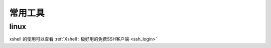 ======================
常用工具
======================

.. _tool:

linux
---------------

xshell 的使用可以查看 :ref:`Xshell : 极好用的免费SSH客户端 <ssh_login>`
